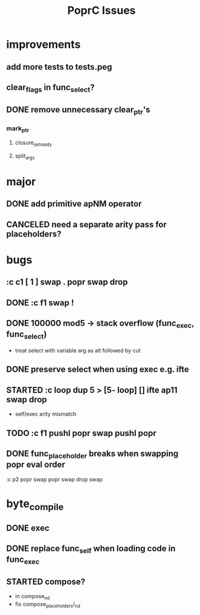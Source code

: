 #+TITLE: PoprC Issues

* improvements
** add more tests to tests.peg
** clear_flags in func_select?
** DONE remove unnecessary clear_ptr's
*** mark_ptr
**** closure_set_ready
**** split_args
* major
** DONE add primitive apNM operator
** CANCELED need a separate arity pass for placeholders?
* bugs
** :c c1 [ 1 ] swap . popr swap drop
** DONE :c f1 swap !
** DONE 100000 mod5 -> stack overflow (func_exec, func_select)
- treat select with variable arg as alt followed by cut
** DONE preserve select when using exec e.g. ifte
** STARTED :c loop dup 5 > [5- loop] [] ifte ap11 swap drop
- self/exec arity mismatch
** TODO :c f1 pushl popr swap pushl popr
** DONE func_placeholder breaks when swapping popr eval order
:c p2 popr swap popr swap drop swap
* byte_compile
** DONE exec
** DONE replace func_self when loading code in func_exec
** STARTED compose?
- in compose_nd
- fix compose_placeholders/_nd
